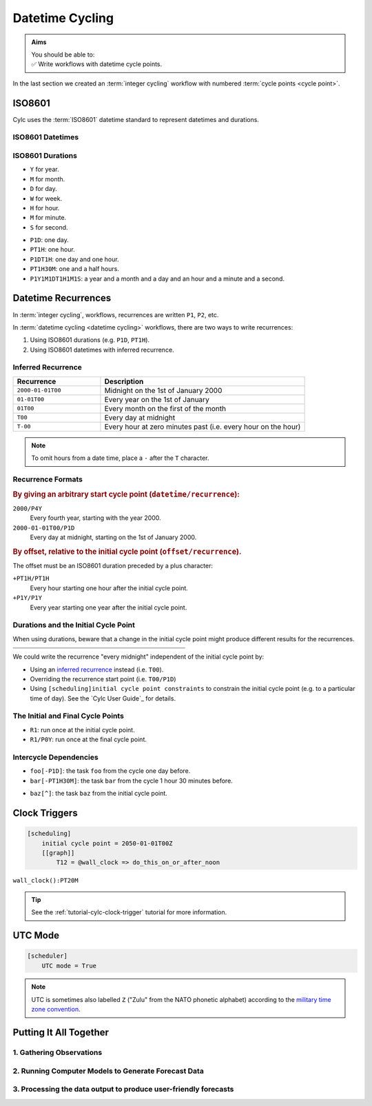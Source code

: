 .. _nowcasting: https://en.wikipedia.org/wiki/Nowcasting_(meteorology)

.. _tutorial-datetime-cycling:

Datetime Cycling
================

.. admonition:: Aims
   :class: aims

   | You should be able to:
   | ✅ Write workflows  with datetime cycle points.


In the last section we created an :term:`integer cycling` workflow
with numbered :term:`cycle points <cycle point>`.

.. ifnotslides::

   Workflows may need to be repeated at a regular time intervals, say every day
   or every few hours. To support this Cylc can generate datetime sequences
   as :term:`cycle points <cycle point>` instead of integers.

   .. admonition:: Reminder
      :class: tip

      In Cylc, :term:`cycle points <cycle point>` are task labels that anchor the
      dependencies between individual tasks: this task depends on that task in
      that cycle. Tasks can run as soon as their individual dependencies are met,
      so cycles do not necessarily run in order, or at the real world time
      corresponding to the cycle point value (to do that, see
      :ref:`tutorial-clock-triggers`).


.. _tutorial-iso8601:

ISO8601
-------

Cylc uses the :term:`ISO8601` datetime standard to represent datetimes and durations.

.. _tutorial-iso8601-datetimes:

ISO8601 Datetimes
^^^^^^^^^^^^^^^^^

.. ifnotslides::

   ISO8601 datetimes are written from the largest unit to the smallest
   (year, month, day, hour, minute, second) with a ``T`` separating the date
   and time components. For example, midnight on the 1st of January 2000 is
   written ``20000101T000000``.

   For brevity we can omit seconds (or minutes) from the time:
   ``20000101T0000`` (or ``20000101T00``).

   .. note::

      The smallest interval for a datetime cycling sequence in Cylc is 1 minute.

   For readability we can add hyphens (``-``) between the date components
   and colons (``:``) between the time components.
   This is optional, but if you do it you must use both hyphens *and* colons.

   Time-zone information can be added onto the end. UTC is written ``Z``,
   UTC+1 is written ``+01``, etc. E.G: ``2000-01-01T00:00Z``.

.. Diagram of an iso8601 datetime's components.

.. image:: ../img/iso8601-dates.svg
   :width: 75%
   :align: center

.. _tutorial-iso8601-durations:

ISO8601 Durations
^^^^^^^^^^^^^^^^^

.. ifnotslides::

   ISO8601 durations are prefixed with a ``P`` (for "period") and
   special characters following each unit:

* ``Y`` for year.
* ``M`` for month.
* ``D`` for day.
* ``W`` for week.
* ``H`` for hour.
* ``M`` for minute.
* ``S`` for second.

.. nextslide::

.. ifnotslides::

   As for datetimes, duration components are written in order from largest to
   smallest, and the date and time components are separated by a ``T``:

* ``P1D``: one day.
* ``PT1H``: one hour.
* ``P1DT1H``: one day and one hour.
* ``PT1H30M``: one and a half hours.
* ``P1Y1M1DT1H1M1S``: a year and a month and a day and an hour and a
  minute and a second.


Datetime Recurrences
--------------------

In :term:`integer cycling`, workflows, recurrences are written ``P1``, ``P2``,
etc.

In :term:`datetime cycling <datetime cycling>` workflows, there are two ways to
write recurrences:

1. Using ISO8601 durations (e.g. ``P1D``, ``PT1H``).
2. Using ISO8601 datetimes with inferred recurrence.

.. _tutorial-inferred-recurrence:

Inferred Recurrence
^^^^^^^^^^^^^^^^^^^

.. ifnotslides::

   Recurrence can be inferred from a datetime by omitting  components from the
   front. For example, if the year is omitted then the recurrence can be
   inferred to be annual. E.g.:

.. csv-table::
   :header: Recurrence, Description
   :align: left
   :widths: 30, 70

   ``2000-01-01T00``, Midnight on the 1st of January 2000
   ``01-01T00``, Every year on the 1st of January
   ``01T00``, Every month on the first of the month
   ``T00``, Every day at midnight
   ``T-00``, Every hour at zero minutes past (i.e. every hour on the hour)

.. note::

   To omit hours from a date time, place a ``-`` after the ``T`` character.


Recurrence Formats
^^^^^^^^^^^^^^^^^^

.. ifnotslides::

   As with integer cycling, recurrences start at the :term:`initial cycle
   point` by default. We can override this in two ways:

.. rubric::
   By giving an arbitrary start cycle point (``datetime/recurrence``):

``2000/P4Y``
   Every fourth year, starting with the year 2000.
``2000-01-01T00/P1D``
   Every day at midnight, starting on the 1st of January 2000.

.. nextslide::

.. _tutorial-cylc-datetime-offset-icp:

.. rubric::
   By offset, relative to the initial cycle point (``offset/recurrence``).

The offset must be an ISO8601 duration preceded by a plus character:

``+PT1H/PT1H``
   Every hour starting one hour after the initial cycle point.
``+P1Y/P1Y``
   Every year starting one year after the initial cycle point.

Durations and the Initial Cycle Point
^^^^^^^^^^^^^^^^^^^^^^^^^^^^^^^^^^^^^

When using durations, beware that a change in the initial cycle point
might produce different results for the recurrences.

.. nextslide::

.. list-table::
   :class: grid-table
   :width: 50%

   * - .. code-block:: cylc
          :emphasize-lines: 3

          [scheduling]
              initial cycle point = \
                  2000-01-01T00
              [[graph]]
                  P1D = foo[-P1D] => foo

     - .. code-block:: cylc
          :emphasize-lines: 3

          [scheduling]
              initial cycle point = \
                  2000-01-01T12
              [[graph]]
                  P1D = foo[-P1D] => foo

   * - .. digraph:: Example
          :align: center

          size = "3,3"

          "1/foo" [label="foo\n2000-01-01T00"]
          "2/foo" [label="foo\n2000-01-02T00"]
          "3/foo" [label="foo\n2000-01-03T00"]

          "1/foo" -> "2/foo" -> "3/foo"

     - .. digraph:: Example
          :align: center

          size = "3,3"

          "1/foo" [label="foo\n2000-01-01T12"]
          "2/foo" [label="foo\n2000-01-02T12"]
          "3/foo" [label="foo\n2000-01-03T12"]

          "1/foo" -> "2/foo" -> "3/foo"

.. nextslide::

We could write the recurrence "every midnight" independent of the initial
cycle point by:

* Using an `inferred recurrence`_ instead (i.e. ``T00``).
* Overriding the recurrence start point (i.e. ``T00/P1D``)
* Using ``[scheduling]initial cycle point constraints`` to
  constrain the initial cycle point (e.g. to a particular time of day). See
  the `Cylc User Guide`_ for details.

The Initial and Final Cycle Points
^^^^^^^^^^^^^^^^^^^^^^^^^^^^^^^^^^

.. ifnotslides::

   There are two special recurrences for the initial and final cycle points:

* ``R1``: run once at the initial cycle point.
* ``R1/P0Y``: run once at the final cycle point.

.. TODO - change terminology as done in the cylc user guide, "repeat" can be
   confusing. Use occur?

Intercycle Dependencies
^^^^^^^^^^^^^^^^^^^^^^^

.. ifnotslides::

   Intercycle dependencies are written as ISO8601 durations, e.g:

* ``foo[-P1D]``: the task ``foo`` from the cycle one day before.
* ``bar[-PT1H30M]``: the task ``bar`` from the cycle 1 hour 30 minutes before.

.. ifnotslides::

   The initial cycle point can be referenced using a caret character ``^``, e.g:

* ``baz[^]``: the task ``baz`` from the initial cycle point.


.. _tutorial-clock-triggers:

Clock Triggers
--------------

.. ifnotslides::

   In Cylc, :term:`cycle points <cycle point>` are just task labels. Tasks are
   triggered when their dependencies are met, regardless of cycle point.
   But *clock triggers* can be used to force tasks to wait for a particular
   real time, relative to their cycle point, before running.
   This is necessary for certain operational and monitoring systems, e.g. for
   tasks that process real-time data.

   For example in the following workflow the cycle ``2050-01-01T12Z`` will wait
   until 12:00 on the 1st of January 2050 before running:

.. code-block:: cylc

   [scheduling]
       initial cycle point = 2050-01-01T00Z
       [[graph]]
           T12 = @wall_clock => do_this_on_or_after_noon

.. ifnotslides::

   All xtriggers can be suffixed with ``:interval`` indicating how often the
   scheduler will run the check. The default is 10 seconds.
   
   It is good practice not to check more often than necessary. This will
   depend on the specific use case. For example:

``wall_clock():PT20M``

.. tip::

   See the :ref:`tutorial-cylc-clock-trigger` tutorial for more information.


.. _tutorial-cylc-datetime-utc:

UTC Mode
--------

.. ifnotslides::

   Cylc can generate datetime cycle points in any time zone, but "daylight saving"
   boundaries can cause problems so we typically use UTC, i.e. the ``+00`` time
   zone:

.. code-block:: cylc

   [scheduler]
       UTC mode = True

.. note::

   UTC is sometimes also labelled ``Z`` ("Zulu" from the NATO phonetic alphabet)
   according to the
   `military time zone convention <https://en.wikipedia.org/wiki/List_of_military_time_zones>`_.

.. _tutorial-datetime-cycling-practical:

Putting It All Together
-----------------------

.. ifslides::

   We will now develop a simple weather forecasting workflow.

.. ifnotslides::

   Cylc was originally developed for running operational weather forecasting. In
   this section we will outline how to implement a basic weather-forecasting workflow.

   .. note::

      Technically this example is a `nowcasting`_ workflow,
      but the distinction doesn't matter here.

   A basic weather forecasting workflow has three main steps:

1. Gathering Observations
^^^^^^^^^^^^^^^^^^^^^^^^^

.. ifnotslides::

   We gather observations from different weather stations to build a picture of
   the current weather. Our dummy weather forecast will get wind observations
   from four weather stations:

   * Aldergrove (Near Belfast in NW of the UK)
   * Camborne (In Cornwall, the far SW of England)
   * Heathrow (Near London in the SE)
   * Shetland (The northernmost part of the UK)

   The tasks that retrieve observation data will be called
   ``get_observations_<site>`` where ``site`` is the name of the weather
   station.

   Next we need to consolidate the observations so that our forecasting
   system can work with them. To do this we have a
   ``consolidate_observations`` task.

   We will fetch wind observations **every three hours, starting from the
   initial cycle point**.

   The ``consolidate_observations`` task must run after the
   ``get_observations<site>`` tasks.

.. digraph:: example
   :align: center

   size = "7,4"

   get_observations_aldergrove -> consolidate_observations
   get_observations_camborne -> consolidate_observations
   get_observations_heathrow -> consolidate_observations
   get_observations_shetland -> consolidate_observations

   hidden [style="invis"]
   get_observations_aldergrove -> hidden [style="invis"]
   get_observations_camborne -> hidden [style="invis"]
   hidden -> consolidate_observations [style="invis"]

.. ifnotslides::

   We will also use the UK radar network to get rainfall data with a task
   called ``get_rainfall``.

   We will fetch rainfall data *every six hours, from six hours after the
   initial cycle point*.

2. Running Computer Models to Generate Forecast Data
^^^^^^^^^^^^^^^^^^^^^^^^^^^^^^^^^^^^^^^^^^^^^^^^^^^^

.. ifnotslides::

   We will do this with a task called ``forecast`` that runs
   *every six hours, from six hours after the initial cycle point*.
   The ``forecast`` task will depend on:

   * The ``consolidate_observations`` task from the previous two cycles and
     the present cycle.
   * The ``get_rainfall`` task from the present cycle.

.. digraph:: example
   :align: center

   size = "7,4"

   subgraph cluster_T00 {
       label="+PT0H"
       style="dashed"
       "observations.t00" [label="consolidate observations\n+PT0H"]
   }

   subgraph cluster_T03 {
       label="+PT3H"
       style="dashed"
       "observations.t03" [label="consolidate observations\n+PT3H"]
   }

   subgraph cluster_T06 {
       label="+PT6H"
       style="dashed"
       "forecast.t06" [label="forecast\n+PT6H"]
       "get_rainfall.t06" [label="get_rainfall\n+PT6H"]
       "observations.t06" [label="consolidate observations\n+PT6H"]
   }

   "observations.t00" -> "forecast.t06"
   "observations.t03" -> "forecast.t06"
   "observations.t06" -> "forecast.t06"
   "get_rainfall.t06" -> "forecast.t06"

3. Processing the data output to produce user-friendly forecasts
^^^^^^^^^^^^^^^^^^^^^^^^^^^^^^^^^^^^^^^^^^^^^^^^^^^^^^^^^^^^^^^^

.. ifnotslides::

   This will be done with a task called ``post_process_<location>`` where
   ``location`` is the place we want to generate the forecast for. For
   the moment we will use Exeter.

   The ``post_process_exeter`` task will run *every six hours starting six
   hours after the initial cycle point* and will be dependent on the
   ``forecast`` task.

.. digraph:: example
   :align: center

   size = "2.5,2"

   "forecast" -> "post_process_exeter"

.. nextslide::

.. ifslides::

   .. rubric:: Next Steps

   1. Read through the "Putting It All Together" section.
   2. Complete the practical.

   Next section: :ref:`tutorial-cylc-further-scheduling`


.. _datetime cycling practical:

.. practical::

   .. rubric:: In this practical we will create a dummy forecasting workflow
      using datetime cycling.

   #. **Create A New Workflow.**

      Create a new source directory ``datetime-cycling`` under ``~/cylc-src``,
      and move into it:

      .. code-block:: bash

         mkdir ~/cylc-src/datetime-cycling
         cd ~/cylc-src/datetime-cycling

      Create a :cylc:conf:`flow.cylc` file and paste the following code into it:

      .. code-block:: cylc

         [scheduler]
             UTC mode = True
             allow implicit tasks = True
         [scheduling]
             initial cycle point = 20000101T00Z
             [[graph]]

   #. **Add The Recurrences.**

      The weather-forecasting workflow will require two
      recurrences. Add these under the ``graph`` section
      based on the information given above.

      .. hint::

         See :ref:`Datetime Recurrences<tutorial-cylc-datetime-offset-icp>`.

      .. spoiler:: Solution warning

         The two recurrences you need are

         * ``PT3H``: repeat every three hours starting from the initial cycle
           point.
         * ``+PT6H/PT6H``: repeat every six hours starting six hours after the
           initial cycle point.

         .. code-block:: diff

             [scheduler]
                 UTC mode = True
                 allow implicit tasks = True
             [scheduling]
                 initial cycle point = 20000101T00Z
                 [[graph]]
            +        PT3H =
            +        +PT6H/PT6H =

   #. **Write The Graph.**

      With the help of the the information above add the tasks and dependencies to
      to implement the weather-forecasting workflow.

      You will need to consider the intercycle dependencies between tasks as well.

      Use ``cylc graph`` to inspect your work.

      .. spoiler:: Hint hint

         The dependencies you will need to formulate are as follows:

         * The ``consolidate_observations`` task depends on ``get_observations_<site>``.
         * The ``forecast`` task depends on:

           * the ``get_rainfall`` task;
           * the ``consolidate_observations`` tasks from:

             * the same cycle;
             * the cycle 3 hours before (``-PT3H``);
             * the cycle 6 hours before (``-PT6H``).

         * The ``post_process_exeter`` task depends on the ``forecast``
           task.

         To visualise your workflow run the command:

         .. code-block:: sub

            cylc graph <path/to/flow.cylc>

      .. spoiler:: Solution warning

         .. code-block:: cylc

           [scheduler]
               UTC mode = True
               allow implicit tasks = True
           [scheduling]
               initial cycle point = 20000101T00Z
               [[graph]]
                   PT3H = """
                       get_observations_aldergrove => consolidate_observations
                       get_observations_camborne => consolidate_observations
                       get_observations_heathrow => consolidate_observations
                       get_observations_shetland => consolidate_observations
                   """
                   +PT6H/PT6H = """
                       consolidate_observations => forecast
                       consolidate_observations[-PT3H] => forecast
                       consolidate_observations[-PT6H] => forecast
                       get_rainfall => forecast => post_process_exeter
                   """

   #. **Intercycle Offsets.**

      To ensure the ``forecast`` tasks run in the right order (one cycle
      after another) they each need to depend on their own previous run:

      .. digraph:: example
         :align: center

         size = "4,1.5"
         rankdir=LR

         subgraph cluster_T06 {
             label="T06"
             style="dashed"
             "forecast.t06" [label="forecast\nT06"]
         }

         subgraph cluster_T12 {
             label="T12"
             style="dashed"
             "forecast.t12" [label="forecast\nT12"]
         }

         subgraph cluster_T18 {
             label="T18"
             style="dashed"
             "forecast.t18" [label="forecast\nT18"]
         }

         "forecast.t06" -> "forecast.t12" -> "forecast.t18"

      We can express this dependency as ``forecast[-PT6H] => forecast``.

      .. TODO - re-enable this: https://github.com/cylc/cylc-flow/issues/4638

            Try adding this line to your workflow then visualising it with ``cylc
            graph``.

            .. hint::

               Try adjusting the number of cycles displayed by ``cylc graph``:

               .. code-block:: console

                  $ cylc graph . 2000 20000101T12Z &

            You will notice that there is a dependency which looks like this:


            .. digraph:: example
            :align: center

               size = "4,1"
               rankdir=LR

               "forecast.t00" [label="forecast\n20000101T0000Z"
                              color="#888888"
                              fontcolor="#888888"]
               "forecast.t06" [label="forecast\n20000101T0600Z"]


               "forecast.t00" -> "forecast.t06"

            Note in particular that the ``forecast`` task in the 00:00 cycle is
            grey. The reason for this is that this task does not exist. Remember
            the forecast task runs every six hours
            **starting 6 hours after the initial cycle point**, so the
            dependency is only valid from 12:00 onwards. To fix the problem we
            must add a new dependency section which repeats every six hours
            **starting 12 hours after the initial cycle point**.

            Make the following changes to your workflow and the grey task should
            disappear:

      However, the forecast task runs every six hours
      *starting 6 hours after the initial cycle point*, so the
      dependency is only valid from 12:00 onwards. To fix the problem we
      must add a new dependency section which repeats every six hours
      *starting 12 hours after the initial cycle point*:

      .. code-block:: diff

                    +PT6H/PT6H = """
                        ...
         -              forecast[-PT6H] => forecast
                    """
         +          +PT12H/PT6H = """
         +              forecast[-PT6H] => forecast
         +          """

   #. **Clock Triggers**

      To ensure that the ``get_observations_<location>`` tasks run only
      after the time of the observation, add a clock trigger.
      Observations will be available by 10 minutes past the hour.
      By default, the scheduler will check the clock trigger every 10
      seconds, but there is no point in doing this for any interval
      less than around 5 minutes in this case.

      .. hint::

         See :ref:`tutorial-clock-triggers`

      .. spoiler:: Solution warning

         .. note::

            There are a number of ways of writing the dependency.
            You can be correct and not look _exactly_ like this.

         .. code-block:: diff

            [scheduling]
                initial cycle point = 20000101T00Z
           +    [[xtriggers]]
           +        obs_clock_trigger = wall_clock(PT10M):PT5M
                [[graph]]
                    PT3H = """
           -            get_observations_aldergrove => consolidate_observations
           +            @obs_clock_trigger => get_observations_aldergrove => consolidate_observations
           -            get_observations_heathrow => consolidate_observations
           +            @obs_clock_trigger => get_observations_heathrow => consolidate_observations
           -            get_observations_aldergrove => consolidate_observations
           +            @obs_clock_trigger => get_observations_aldergrove => consolidate_observations
           -            get_observations_camborne => consolidate_observations
           +            @obs_clock_trigger => get_observations_camborne => consolidate_observations
                    """
                    +PT6H/PT6H = """
                        consolidate_observations => forecast
                        consolidate_observations[-PT3H] => forecast
                        consolidate_observations[-PT6H] => forecast
                        get_rainfall => forecast => post_process_exeter
                    """

